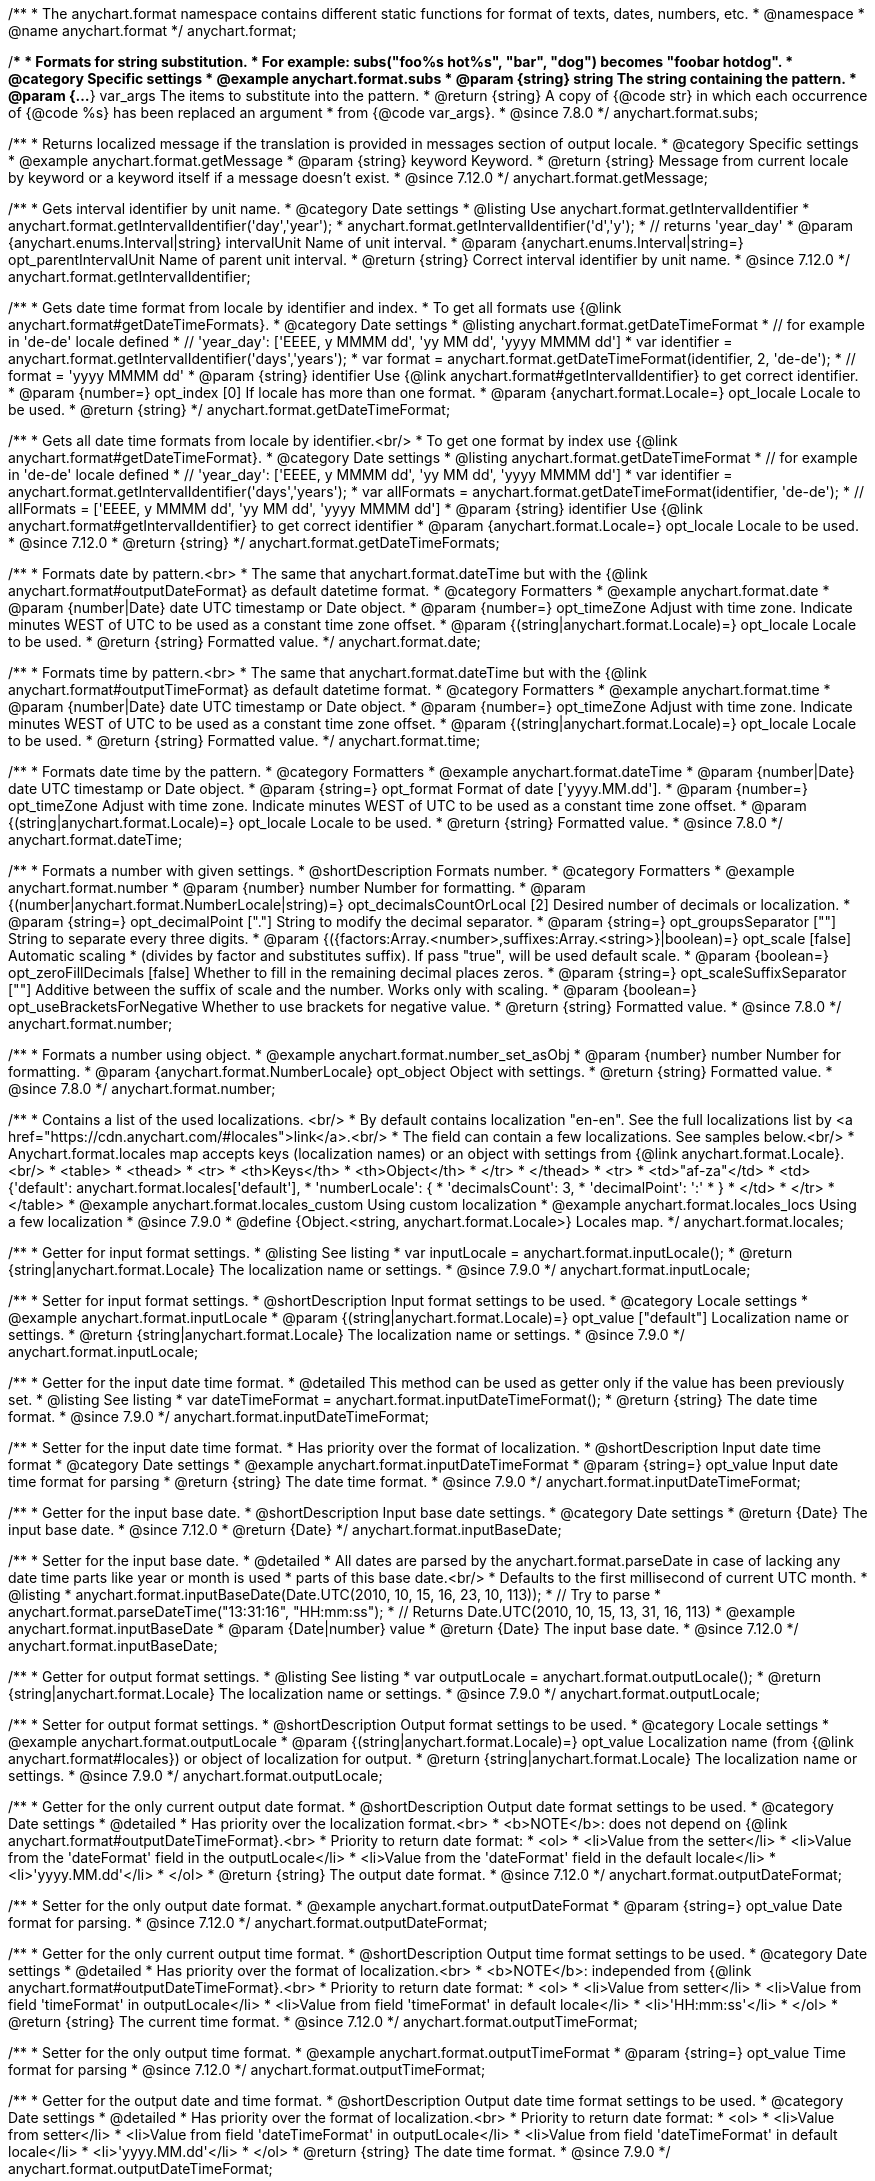 /**
 * The anychart.format namespace contains different static functions for format of texts, dates, numbers, etc.
 * @namespace
 * @name anychart.format
 */
anychart.format;


//----------------------------------------------------------------------------------------------------------------------
//
//  anychart.format.subs
//
//----------------------------------------------------------------------------------------------------------------------
/**
 * Formats for string substitution.
 * For example: subs("foo%s hot%s", "bar", "dog") becomes "foobar hotdog".
 * @category Specific settings
 * @example anychart.format.subs
 * @param {string} string The string containing the pattern.
 * @param {...*} var_args The items to substitute into the pattern.
 * @return {string} A copy of {@code str} in which each occurrence of {@code %s} has been replaced an argument
 * from {@code var_args}.
 * @since 7.8.0
 */
anychart.format.subs;


//----------------------------------------------------------------------------------------------------------------------
//
//  anychart.format.getMessage
//
//----------------------------------------------------------------------------------------------------------------------
/**
 * Returns localized message if the translation is provided in messages section of output locale.
 * @category Specific settings
 * @example anychart.format.getMessage
 * @param {string} keyword Keyword.
 * @return {string} Message from current locale by keyword or a keyword itself if a message doesn't exist.
 * @since 7.12.0
 */
anychart.format.getMessage;


//----------------------------------------------------------------------------------------------------------------------
//
//  anychart.format.getIntervalIdentifier
//
//----------------------------------------------------------------------------------------------------------------------
/**
 * Gets interval identifier by unit name.
 * @category Date settings
 * @listing Use anychart.format.getIntervalIdentifier
 * anychart.format.getIntervalIdentifier('day','year');
 * anychart.format.getIntervalIdentifier('d','y');
 * // returns 'year_day'
 * @param {anychart.enums.Interval|string} intervalUnit Name of unit interval.
 * @param {anychart.enums.Interval|string=} opt_parentIntervalUnit Name of parent unit interval.
 * @return {string} Correct interval identifier by unit name.
 * @since 7.12.0
 */
anychart.format.getIntervalIdentifier;


//----------------------------------------------------------------------------------------------------------------------
//
//  anychart.format.getDateTimeFormat
//
//----------------------------------------------------------------------------------------------------------------------
/**
 * Gets date time format from locale by identifier and index.
 * To get all formats use {@link anychart.format#getDateTimeFormats}.
 * @category Date settings
 * @listing anychart.format.getDateTimeFormat
 * // for example in 'de-de' locale defined
 * // 'year_day': ['EEEE, y MMMM dd', 'yy MM dd', 'yyyy MMMM dd']
 * var identifier = anychart.format.getIntervalIdentifier('days','years');
 * var format = anychart.format.getDateTimeFormat(identifier, 2, 'de-de');
 * // format = 'yyyy MMMM dd'
 * @param {string} identifier Use {@link anychart.format#getIntervalIdentifier} to get correct identifier.
 * @param {number=} opt_index [0] If locale has more than one format.
 * @param {anychart.format.Locale=} opt_locale Locale to be used.
 * @return {string}
 */
anychart.format.getDateTimeFormat;


//----------------------------------------------------------------------------------------------------------------------
//
//  anychart.format.getDateTimeFormat
//
//----------------------------------------------------------------------------------------------------------------------
/**
 * Gets all date time formats from locale by identifier.<br/>
 * To get one format by index use {@link anychart.format#getDateTimeFormat}.
 * @category Date settings
 * @listing anychart.format.getDateTimeFormat
 * // for example in 'de-de' locale defined
 * // 'year_day': ['EEEE, y MMMM dd', 'yy MM dd', 'yyyy MMMM dd']
 * var identifier = anychart.format.getIntervalIdentifier('days','years');
 * var allFormats = anychart.format.getDateTimeFormat(identifier, 'de-de');
 * // allFormats = ['EEEE, y MMMM dd', 'yy MM dd', 'yyyy MMMM dd']
 * @param {string} identifier Use {@link anychart.format#getIntervalIdentifier} to get correct identifier
 * @param {anychart.format.Locale=} opt_locale Locale to be used.
 * @since 7.12.0
 * @return {string}
 */
anychart.format.getDateTimeFormats;


//----------------------------------------------------------------------------------------------------------------------
//
//  anychart.format.date
//
//----------------------------------------------------------------------------------------------------------------------
/**
 * Formats date by pattern.<br>
 * The same that anychart.format.dateTime but with the {@link anychart.format#outputDateFormat} as default datetime format.
 * @category Formatters
 * @example anychart.format.date
 * @param {number|Date} date UTC timestamp or Date object.
 * @param {number=} opt_timeZone Adjust with time zone. Indicate minutes WEST of UTC to be used as a constant time zone offset.
 * @param {(string|anychart.format.Locale)=} opt_locale Locale to be used.
 * @return {string} Formatted value.
 */
anychart.format.date;

//----------------------------------------------------------------------------------------------------------------------
//
//  anychart.format.time
//
//----------------------------------------------------------------------------------------------------------------------
/**
 * Formats time by pattern.<br>
 * The same that anychart.format.dateTime but with the {@link anychart.format#outputTimeFormat} as default datetime format.
 * @category Formatters
 * @example anychart.format.time
 * @param {number|Date} date UTC timestamp or Date object.
 * @param {number=} opt_timeZone Adjust with time zone. Indicate minutes WEST of UTC to be used as a constant time zone offset.
 * @param {(string|anychart.format.Locale)=} opt_locale Locale to be used.
 * @return {string} Formatted value.
 */
anychart.format.time;



//----------------------------------------------------------------------------------------------------------------------
//
//  anychart.format.dateTime
//
//----------------------------------------------------------------------------------------------------------------------
/**
 * Formats date time by the pattern.
 * @category Formatters
 * @example anychart.format.dateTime
 * @param {number|Date} date UTC timestamp or Date object.
 * @param {string=} opt_format Format of date ['yyyy.MM.dd'].
 * @param {number=} opt_timeZone Adjust with time zone. Indicate minutes WEST of UTC to be used as a constant time zone offset.
 * @param {(string|anychart.format.Locale)=} opt_locale Locale to be used.
 * @return {string} Formatted value.
 * @since 7.8.0
 */
anychart.format.dateTime;


//----------------------------------------------------------------------------------------------------------------------
//
//  anychart.format.number
//
//----------------------------------------------------------------------------------------------------------------------
/**
 * Formats a number with given settings.
 * @shortDescription Formats number.
 * @category Formatters
 * @example anychart.format.number
 * @param {number} number Number for formatting.
 * @param {(number|anychart.format.NumberLocale|string)=} opt_decimalsCountOrLocal [2] Desired number of decimals or localization.
 * @param {string=} opt_decimalPoint ["."] String to modify the decimal separator.
 * @param {string=} opt_groupsSeparator [""] String to separate every three digits.
 * @param {({factors:Array.<number>,suffixes:Array.<string>}|boolean)=} opt_scale [false] Automatic scaling
 * (divides by factor and substitutes suffix). If pass "true", will be used default scale.
 * @param {boolean=} opt_zeroFillDecimals [false] Whether to fill in the remaining decimal places zeros.
 * @param {string=} opt_scaleSuffixSeparator [""] Additive between the suffix of scale and the number. Works only with scaling.
 * @param {boolean=} opt_useBracketsForNegative Whether to use brackets for negative value.
 * @return {string} Formatted value.
 * @since 7.8.0
 */
anychart.format.number;

/**
 * Formats a number using object.
 * @example anychart.format.number_set_asObj
 * @param {number} number Number for formatting.
 * @param {anychart.format.NumberLocale} opt_object Object with settings.
 * @return {string} Formatted value.
 * @since 7.8.0
 */
anychart.format.number;


//----------------------------------------------------------------------------------------------------------------------
//
//  anychart.format.locales
//
//----------------------------------------------------------------------------------------------------------------------
/**
 * Contains a list of the used localizations. <br/>
 * By default contains localization "en-en". See the full localizations list by <a href="https://cdn.anychart.com/#locales">link</a>.<br/>
 * The field can contain a few localizations. See samples below.<br/>
 * Anychart.format.locales map accepts keys (localization names) or an object with settings from {@link anychart.format.Locale}.<br/>
 * <table>
 * <thead>
 * <tr>
 * <th>Keys</th>
 * <th>Object</th>
 * </tr>
 * </thead>
 * <tr>
 * <td>"af-za"</td>
 * <td>{'default': anychart.format.locales['default'],
 *      'numberLocale': {
 *               'decimalsCount': 3,
 *               'decimalPoint': ':'
 *      }
 * </td>
 * </tr>
 * </table>
 * @example anychart.format.locales_custom Using custom localization
 * @example anychart.format.locales_locs Using a few localization
 * @since 7.9.0
 * @define {Object.<string, anychart.format.Locale>} Locales map.
 */
anychart.format.locales;


//----------------------------------------------------------------------------------------------------------------------
//
//  anychart.format.inputLocale
//
//----------------------------------------------------------------------------------------------------------------------

/**
 * Getter for input format settings.
 * @listing See listing
 * var inputLocale = anychart.format.inputLocale();
 * @return {string|anychart.format.Locale} The localization name or settings.
 * @since 7.9.0
 */
anychart.format.inputLocale;

/**
 * Setter for input format settings.
 * @shortDescription Input format settings to be used.
 * @category Locale settings
 * @example anychart.format.inputLocale
 * @param {(string|anychart.format.Locale)=} opt_value ["default"] Localization name or settings.
 * @return {string|anychart.format.Locale} The localization name or settings.
 * @since 7.9.0
 */
anychart.format.inputLocale;



//----------------------------------------------------------------------------------------------------------------------
//
//  anychart.format.inputDateTimeFormat
//
//----------------------------------------------------------------------------------------------------------------------

/**
 * Getter for the input date time format.
 * @detailed This method can be used as getter only if the value has been previously set.
 * @listing See listing
 * var dateTimeFormat = anychart.format.inputDateTimeFormat();
 * @return {string} The date time format.
 * @since 7.9.0
 */
anychart.format.inputDateTimeFormat;


/**
 * Setter for the input date time format.
 * Has priority over the format of localization.
 * @shortDescription Input date time format
 * @category Date settings
 * @example anychart.format.inputDateTimeFormat
 * @param {string=} opt_value Input date time format for parsing
 * @return {string} The date time format.
 * @since 7.9.0
 */
anychart.format.inputDateTimeFormat;



//----------------------------------------------------------------------------------------------------------------------
//
//  anychart.format.inputBaseDate
//
//----------------------------------------------------------------------------------------------------------------------
/**
 * Getter for the input base date.
 * @shortDescription Input base date settings.
 * @category Date settings
 * @return {Date} The input base date.
 * @since 7.12.0
 * @return {Date}
 */
anychart.format.inputBaseDate;

/**
 * Setter for the input base date.
 * @detailed
 * All dates are parsed by the anychart.format.parseDate in case of lacking any date time parts like year or month is used
 * parts of this base date.<br/>
 * Defaults to the first millisecond of current UTC month.
 * @listing
 * anychart.format.inputBaseDate(Date.UTC(2010, 10, 15, 16, 23, 10, 113));
 * // Try to parse
 * anychart.format.parseDateTime("13:31:16", "HH:mm:ss");
 * // Returns Date.UTC(2010, 10, 15, 13, 31, 16, 113)
 * @example anychart.format.inputBaseDate
 * @param {Date|number} value
 * @return {Date} The input base date.
 * @since 7.12.0
 */
anychart.format.inputBaseDate;



//----------------------------------------------------------------------------------------------------------------------
//
//  anychart.format.outputLocale
//
//----------------------------------------------------------------------------------------------------------------------

/**
 * Getter for output format settings.
 * @listing See listing
 * var outputLocale = anychart.format.outputLocale();
 * @return {string|anychart.format.Locale} The localization name or settings.
 * @since 7.9.0
 */
anychart.format.outputLocale;


/**
 * Setter for output format settings.
 * @shortDescription Output format settings to be used.
 * @category Locale settings
 * @example anychart.format.outputLocale
 * @param {(string|anychart.format.Locale)=} opt_value Localization name (from {@link anychart.format#locales}) or object of localization for output.
 * @return {string|anychart.format.Locale} The localization name or settings.
 * @since 7.9.0
 */
anychart.format.outputLocale;


//----------------------------------------------------------------------------------------------------------------------
//
//  anychart.format.outputDateFormat
//
//----------------------------------------------------------------------------------------------------------------------
/**
 * Getter for the only current output date format.
 * @shortDescription Output date format settings to be used.
 * @category Date settings
 * @detailed
 * Has priority over the localization format.<br>
 * <b>NOTE</b>: does not depend on {@link anychart.format#outputDateTimeFormat}.<br>
 * Priority to return date format:
 * <ol>
 *   <li>Value from the setter</li>
 *   <li>Value from the 'dateFormat' field in the outputLocale</li>
 *   <li>Value from the 'dateFormat' field in the default locale</li>
 *   <li>'yyyy.MM.dd'</li>
 * </ol>
 * @return {string} The output date format.
 * @since 7.12.0
 */
anychart.format.outputDateFormat;

/**
 * Setter for the only output date format.
 * @example anychart.format.outputDateFormat
 * @param {string=} opt_value Date format for parsing.
 * @since 7.12.0
 */
anychart.format.outputDateFormat;



//----------------------------------------------------------------------------------------------------------------------
//
//  anychart.format.outputTimeFormat
//
//----------------------------------------------------------------------------------------------------------------------
/**
 * Getter for the only current output time format.
 * @shortDescription Output time format settings to be used.
 * @category Date settings
 * @detailed
 * Has priority over the format of localization.<br>
 * <b>NOTE</b>: independed from {@link anychart.format#outputDateTimeFormat}.<br>
 * Priority to return date format:
 * <ol>
 *   <li>Value from setter</li>
 *   <li>Value from field 'timeFormat' in outputLocale</li>
 *   <li>Value from field 'timeFormat' in default locale</li>
 *   <li>'HH:mm:ss'</li>
 * </ol>
 * @return {string} The current time format.
 * @since 7.12.0
 */
anychart.format.outputTimeFormat;

/**
 * Setter for the only output time format.
 * @example anychart.format.outputTimeFormat
 * @param {string=} opt_value Time format for parsing
 * @since 7.12.0
 */
anychart.format.outputTimeFormat;


//----------------------------------------------------------------------------------------------------------------------
//
//  anychart.format.outputDateTimeFormat
//
//----------------------------------------------------------------------------------------------------------------------
/**
 * Getter for the output date and time format.
 * @shortDescription Output date time format settings to be used.
 * @category Date settings
 * @detailed
 * Has priority over the format of localization.<br>
 * Priority to return date format:
 * <ol>
 *   <li>Value from setter</li>
 *   <li>Value from field 'dateTimeFormat' in outputLocale</li>
 *   <li>Value from field 'dateTimeFormat' in default locale</li>
 *   <li>'yyyy.MM.dd'</li>
 * </ol>
 * @return {string} The date time format.
 * @since 7.9.0
 */
anychart.format.outputDateTimeFormat;

/**
 * Output date and time format.
 * Has priority over the format of localization.
 * @example anychart.format.outputDateTimeFormat
 * @param {string=} opt_value Date time format for parsing.
 * @since 7.9.0
 */
anychart.format.outputDateTimeFormat;


//----------------------------------------------------------------------------------------------------------------------
//
//  anychart.format.outputTimezone
//
//----------------------------------------------------------------------------------------------------------------------

/**
 * Getter for the output offset.
 * @listing See listing
 * var currentOutputTimezone = anychart.format.outputTimezone();
 * @return {number} The output offset.
 * @since 7.9.0
 */
anychart.format.outputTimezone;

/**
 * Setter for the output offset.<br/>
 * Adjusts time zone by value in minutes. Indicate minutes WEST of UTC to be used as the constant time zone offset.
 * @shortDescription Output timezone settings.
 * @example anychart.format.outputTimezone
 * @category Date settings
 * @param {number=} opt_value [0] Value for adjusting time zone in minutes.
 * @return {number} The output offset.
 * @since 7.9.0
 */
anychart.format.outputTimezone;


//----------------------------------------------------------------------------------------------------------------------
//
//  anychart.format.parseDateTime
//
//----------------------------------------------------------------------------------------------------------------------
/**
 * Parses input value to date.
 * @category Parsers
 * @example anychart.format.parseDateTime
 * @param {*} value Input value.
 * @param {string=} opt_format Format to be parsed. If undefined, anychart.format.inputDateTimeFormat is be used.
 * @param {Date=} opt_baseDate Date object to hold the parsed date. Used when input value doesn't contain
 * information about a year or a month or else. If parsing is successful this object contains absolutely the same values
 * of date time units as the return value.<br/>
 *  <b>NOTE</b>: If not Date, Date.UTC(currentYear, currentMoth) is be used.
 * @param {(string|anychart.format.Locale)=} opt_locale Locale to be used. If not set, anychart.format.inputLocale is
 *  be used.
 * @return {?Date} Parsed date or null if got wrong input value.
 * @since 7.9.0
 */
anychart.format.parseDateTime;


//----------------------------------------------------------------------------------------------------------------------
//
//  anychart.format.parseNumber
//
//----------------------------------------------------------------------------------------------------------------------
/**
 * Parses a value to number according to locale set.
 * @category Parsers
 * @example anychart.format.parseNumber
 * @param {*} value Value to be parsed.
 * @param {(anychart.format.NumberLocale|string)=} opt_locale Number locale to be used. If not
 *  defined, anychart.format.input.numberFormat will be used.
 * @return {number} Parsed value. NaN if value could not be parsed.
 * @since 7.9.0
 */
anychart.format.parseNumber;


//----------------------------------------------------------------------------------------------------------------------
//
//  anychart.format.NumberLocale
//
//----------------------------------------------------------------------------------------------------------------------
/**
 * Type definition for number locale.
 * @typedef {Object} anychart.format.NumberLocale
 * @property {number=} decimalsCount Desired number of decimals
 * @property {string=} decimalPoint String to modify the decimal separator
 * @property {string=} groupsSeparator String to separate every three digits.
 * @property {({factors:Array.<number>,suffixes:Array.<string>}|boolean)=} scale Automatic scaling.
 * @property {boolean=} zeroFillDecimals Whether to fill in the remaining decimal places zeros.
 * @property {string=} scaleSuffixSeparator Additive between the suffix of scale and the number.
 * @property {boolean=} useBracketsForNegative To Use brackets for negative numbers or no.
 */
anychart.format.NumberLocale;

/**
 * Type definition for date time localization.
 * The default locale is EN-US (see AnyChart CDN: https://cdn.anychart.com/#locales)
 * @typedef {Object} anychart.format.DateTimeLocale
 * @property {Array.<string>} eras Eras value.
 * @property {Array.<string>} erasNames Eras names
 * @property {Array.<string>} narrowMonths Narrow months
 * @property {Array.<string>} standaloneNarrowMonths Standalone narrow months
 * @property {Array.<string>} shortMonths Short months
 * @property {Array.<string>} standaloneShortMonths Standalone short months
 * @property {Array.<string>} months Months
 * @property {Array.<string>} standaloneMonths Standalone months
 * @property {Array.<string>} weekdays Weekdays
 * @property {Array.<string>} narrowWeekdays Narrow weekdays
 * @property {Array.<string>} standaloneNarrowWeekdays Standalone narrow weekdays
 * @property {Array.<string>} shortWeekdays Short weekdays
 * @property {Array.<string>} standaloneShortWeekdays Standalone short weekdays
 * @property {Array.<string>} standaloneWeekdays Standalone weekdays
 * @property {Array.<string>} shortQuarters Short quarters
 * @property {Array.<string>} quarters Quarters
 * @property {Array.<string>} ampms AM/PM time
 * @property {number} firstDayOfWeek First day of week
 * @property {Array.<number>} weekendRange Weekend range
 * @property {number} firstWeekCutOfDay First week cut of day
 * @property {Object.<string|Array.<string>>} formats All available formats
 * @property {string} dateFormats Date formats
 * @property {string} timeFormats Time formats
 * @property {string} dateTimeFormats Date time formats
 */
anychart.format.DateTimeLocale;

/**
 * Type definition for localization.
 * @typedef {Object} anychart.format.Locale
 * @property {(anychart.format.DateTimeLocale)} dateTimeLocale Date time locale.
 * @property {(anychart.format.NumberLocale)} numberLocale Number locale.
 * @property {(Object.<string, string>)} messages Messages locale.
 */
anychart.format.Locale;
